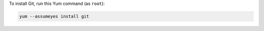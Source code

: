 To install Git, run this Yum command (as ``root``):

.. code-block:: shell

   yum --assumeyes install git
